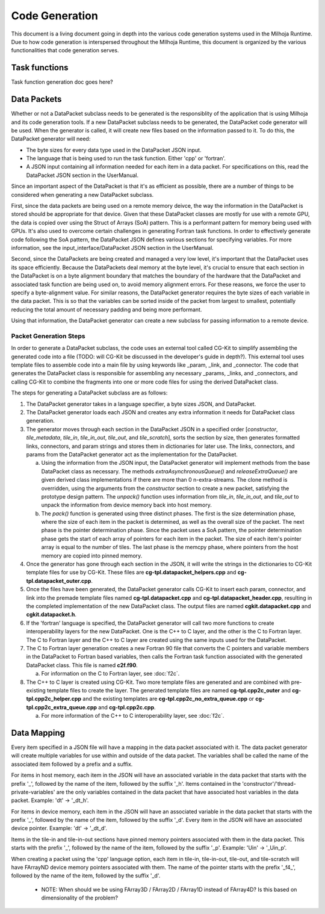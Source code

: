 Code Generation
===============

This document is a living document going in depth into the various code generation systems used in the 
Milhoja Runtime. Due to how code generation is interspersed throughout the MIlhoja Runtime, this document 
is organized by the various functionalities that code generation serves.

Task functions
--------------

Task function generation doc goes here?

Data Packets
------------

Whether or not a DataPacket subclass needs to be generated is the responsiblity of the application that is using Milhoja and 
its code generation tools. If a new DataPacket subclass needs to be generated, the DataPacket code generator will be used.
When the generator is called, it will create new files based on the information passed to it. To do this, the DataPacket 
generator will need:

* The byte sizes for every data type used in the DataPacket JSON input.
* The language that is being used to run the task function. Either 'cpp' or 'fortran'.
* A JSON input containing all information needed for each item in a data packet. 
  For specifications on this, read the DataPacket JSON section in the UserManual.

Since an important aspect of the DataPacket is that it's as efficient as possible, there are a number of things to be considered 
when generating a new DataPacket subclass. 

First, since the data packets are being used on a remote memory deivce, the way the information in the DataPacket is stored 
should be appropriate for that device. Given that these DataPacket classes are mostly for use with a remote GPU, the data is 
copied over using the Struct of Arrays (SoA) pattern. This is a performant pattern for memory being used with GPUs. It's also 
used to overcome certain challenges in generating Fortran task functions. In order to effectively generate code following the 
SoA pattern, the DataPacket JSON defines various sections for specifying variables. For more information, see the 
input_interface/DataPacket JSON section in the UserManual.

Second, since the DataPackets are being created and managed a very low level, it's important that the DataPacket uses its space 
efficiently. Because the DataPackets deal memory at the byte level, it's crucial to ensure that each section in the DataPacket 
is on a byte alignment boundary that matches the boundary of the hardware that the DataPacket and associated task function 
are being used on, to avoid memory alignment errors. For these reasons, we force the user to specify a byte-alignment value. 
For similar reasons, the DataPacket generator requires the byte sizes of each variable in the data packet. This is so that the 
variables can be sorted inside of the packet from largest to smallest, potentially reducing the total amount of necessary 
padding and being more performant.

Using that information, the DataPacket generator can create a new subclass for passing information to a remote device. 

Packet Generation Steps
"""""""""""""""""""""""

In order to generate a DataPacket subclass, the code uses an external tool called CG-Kit to simplify assembling the generated 
code into a file (TODO: will CG-Kit be discussed in the developer's guide in depth?). This external tool uses template files 
to assemble code into a main file by using keywords like _param, _link, and _connector. The code that generates the DataPacket 
class is responsible for assembling any necessary _params, _links, and _connectors, and calling CG-Kit to combine the fragments 
into one or more code files for using the derived DataPacket class.

The steps for generating a DataPacket subclass are as follows: 

1. The DataPacket generator takes in a language specifier, a byte sizes JSON, and DataPacket. 

2. The DataPacket generator loads each JSON and creates any extra information it needs for DataPacket class generation.

3. The generator moves through each section in the DataPacket JSON in a specified order [`constructor`, `tile_metadata`, `tile_in`, 
   `tile_in_out`, `tile_out`, and `tile_scratch`], sorts the section by size, then generates formatted links, connectors, 
   and param strings and stores them in dictionaries for later use. The links, connectors, and params from the DataPacket 
   generator act as the implementation for the DataPacket. 

   a. Using the information from the JSON input, the DataPacket generator will implement methods from the base DataPacket class as necessary.
      The methods `extraAsynchronousQueue()` and `releaseExtraQueue()` are given derived class implementations if there are more than 
      0 n-extra-streams. The clone method is overridden, using the arguments from the `constructor` section to create a new packet, 
      satisfying the prototype design pattern. The `unpack()` function uses information from `tile_in`, `tile_in_out`, and `tile_out` to 
      unpack the information from device memory back into host memory.

   b. The `pack()` function is generated using three distinct phases. The first is the size determination phase, where the size of each item 
      in the packet is determined, as well as the overall size of the packet. The next phase is the pointer determination phase. Since the 
      packet uses a SoA pattern, the pointer determination phase gets the start of each array of pointers for each item in the packet. The 
      size of each item's pointer array is equal to the number of tiles. The last phase is the memcpy phase, where pointers from the host 
      memory are copied into pinned memory.

4. Once the generator has gone through each section in the JSON, it will write the strings in the dictionaries to CG-Kit 
   template files for use by CG-Kit. These files are **cg-tpl.datapacket_helpers.cpp** and **cg-tpl.datapacket_outer.cpp**.

5. Once the files have been generated, the DataPacket generator calls CG-Kit to insert each param, connector, and link into 
   the premade template files named **cg-tpl.datapacket.cpp** and **cg-tpl.datapacket_header.cpp**, resulting in the completed
   implementation of the new DataPacket class. The output files are named **cgkit.datapacket.cpp** and **cgkit.datapacket.h**. 

6. If the 'fortran' language is specified, the DataPacket generator will call two more functions to create interoperability 
   layers for the new DataPacket. One is the C++ to C layer, and the other is the C to Fortran layer. The C to Fortran layer and 
   the C++ to C layer are created using the same inputs used for the DataPacket.

7. The C to Fortran layer generation creates a new Fortran 90 file that converts the C pointers and variable members in the 
   DataPacket to Fortran based variables, then calls the Fortran task function associated with the generated DataPacket class. 
   This file is named **c2f.f90**.
   
   a. For information on the C to Fortran layer, see :doc:`f2c`.

8. The C++ to C layer is created using CG-Kit. Two more template files are generated and are combined with pre-existing template 
   files to create the layer. The generated template files are named **cg-tpl.cpp2c_outer** and **cg-tpl.cpp2c_helper.cpp** and 
   the existing templates are **cg-tpl.cpp2c_no_extra_queue.cpp** or **cg-tpl.cpp2c_extra_queue.cpp** and **cg-tpl.cpp2c.cpp**.

   a. For more information of the C++ to C interoperability layer, see :doc:`f2c`.

Data Mapping
------------
Every item specified in a JSON file will have a mapping in the data packet associated with it. The data packet generator will create
multiple variables for use within and outside of the data packet. The variables shall be called the name of the associated item followed by 
a prefix and a suffix.

For items in host memory, each item in the JSON will have an associated variable in the data packet that starts with the prefix '_',
followed by the name of the item, followed by the suffix '_h'. Items contained in the 'constructor'/'thread-private-variables' are the 
only variables contained in the data packet that have associated host variables in the data packet. Example: 'dt' -> '_dt_h'.

For items in device memory, each item in the JSON will have an associated variable in the data packet that starts with the prefix '_',
followed by the name of the item, followed by the suffix '_d'. Every item in the JSON will have an associated device pointer.
Example: 'dt' -> '_dt_d'. 

Items in the tile-in and tile-in-out sections have pinned memory pointers associated with them in the data packet. This starts with the 
prefix '_', followed by the name of the item, followed by the suffix '_p'. Example: 'Uin' -> '_Uin_p'.

When creating a packet using the 'cpp' language option, each item in tile-in, tile-in-out, tile-out, and tile-scratch will have FArrayND 
device memory pointers associated with them. The name of the pointer starts with the prefix '_f4_', followed by the name of the item,
followed by the suffix '_d'.

    * NOTE: When should we be using FArray3D / FArray2D / FArray1D instead of FArray4D? Is this based on dimensionality of the problem?

